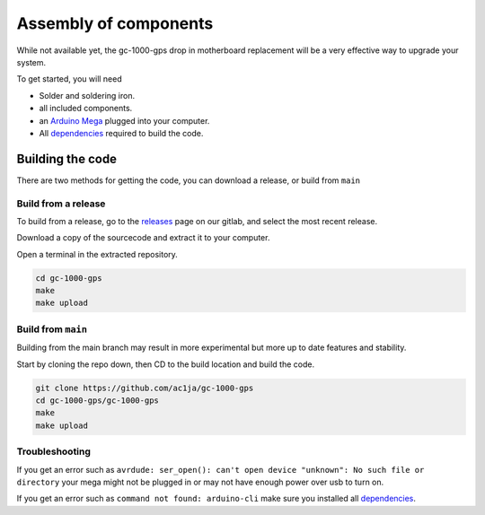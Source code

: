 Assembly of components
======================

While not available yet, the gc-1000-gps drop in motherboard replacement will be a very effective way to upgrade your system.

To get started, you will need

* Solder and soldering iron.
* all included components.
* an `Arduino Mega <https://store.arduino.cc/usa/mega-2560-r3>`_ plugged into your computer.
* All dependencies_ required to build the code.


*****************
Building the code
*****************

There are two methods for getting the code, you can download a release, or build from ``main``


Build from a release
####################

To build from a release, go to the releases_ page on our gitlab, and select the most recent release.

.. image:: images/releases_screenshot.png
  :width: 400
  :alt: Releases sreenshot

Download a copy of the sourcecode and extract it to your computer.

Open a terminal in the extracted repository.

.. code-block:: shell

    cd gc-1000-gps
    make
    make upload


Build from ``main``
###################

Building from the main branch may result in more experimental but more up to date features and stability.

Start by cloning the repo down, then CD to the build location and build the code.

.. code-block:: shell

    git clone https://github.com/ac1ja/gc-1000-gps
    cd gc-1000-gps/gc-1000-gps
    make
    make upload

Troubleshooting
###############

If you get an error such as ``avrdude: ser_open(): can't open device "unknown": No such file or directory`` your mega might not be plugged in or may not have enough power over usb to turn on.

If you get an error such as ``command not found: arduino-cli`` make sure you installed all dependencies_. 


.. _dependencies: https://github.com/ac1ja/gc-1000-gps#setup
.. _releases: https://github.com/ac1ja/gc-1000-gps/releases
